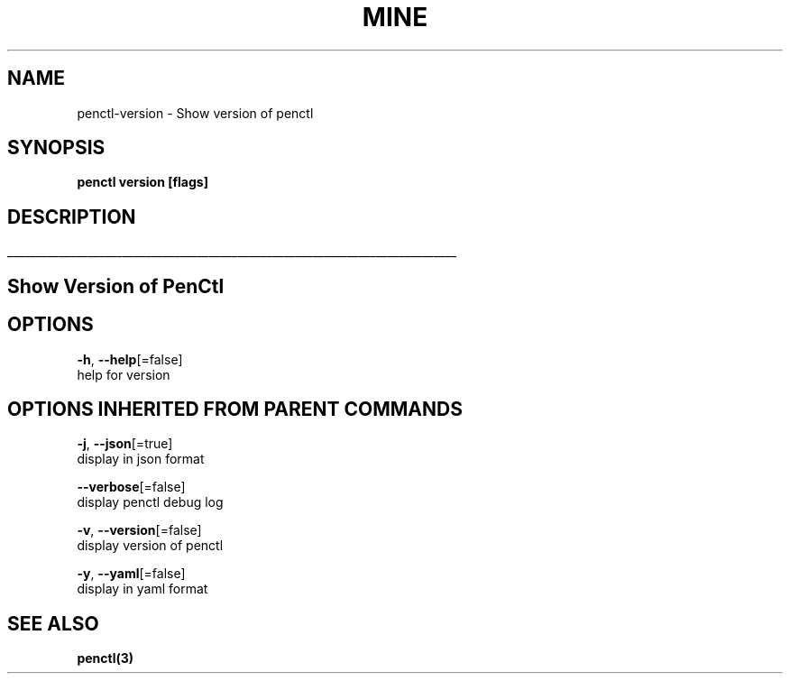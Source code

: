 .TH "MINE" "3" "Mar 2019" "Auto generated by spf13/cobra" "" 
.nh
.ad l


.SH NAME
.PP
penctl\-version \- Show version of penctl


.SH SYNOPSIS
.PP
\fBpenctl version [flags]\fP


.SH DESCRIPTION
.ti 0
\l'\n(.lu'

.SH Show Version of PenCtl

.SH OPTIONS
.PP
\fB\-h\fP, \fB\-\-help\fP[=false]
    help for version


.SH OPTIONS INHERITED FROM PARENT COMMANDS
.PP
\fB\-j\fP, \fB\-\-json\fP[=true]
    display in json format

.PP
\fB\-\-verbose\fP[=false]
    display penctl debug log

.PP
\fB\-v\fP, \fB\-\-version\fP[=false]
    display version of penctl

.PP
\fB\-y\fP, \fB\-\-yaml\fP[=false]
    display in yaml format


.SH SEE ALSO
.PP
\fBpenctl(3)\fP

